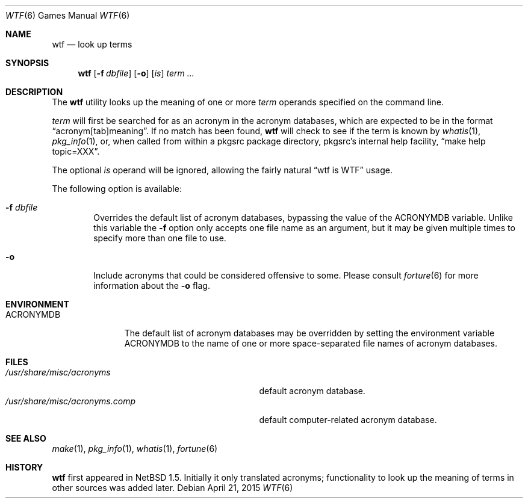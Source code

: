 .\"	$NetBSD: wtf.6,v 1.17 2015/04/21 22:49:46 christos Exp $
.\"
.\" Public Domain
.\"
.Dd April 21, 2015
.Dt WTF 6
.Os
.Sh NAME
.Nm wtf
.Nd look up terms
.Sh SYNOPSIS
.Nm
.Op Fl f Ar dbfile
.Op Fl o
.Op Ar is
.Ar term ...
.Sh DESCRIPTION
The
.Nm
utility looks up the meaning of one or more
.Ar term
operands specified on the command line.
.Pp
.Ar term
will first be searched for as an acronym in the acronym databases,
which are expected to be in the format
.Dq acronym[tab]meaning .
If no match has been found,
.Nm
will check to see if the term is known by
.Xr whatis 1 ,
.Xr pkg_info 1 ,
or, when called from within a pkgsrc package directory,
pkgsrc's internal help facility,
.Dq make help topic=XXX .
.Pp
The optional
.Ar is
operand will be ignored, allowing the
fairly natural
.Dq wtf is WTF
usage.
.Pp
The following option is available:
.Bl -tag -width flag
.It Fl f Ar dbfile
Overrides the default list of acronym databases, bypassing the value of the
.Ev ACRONYMDB
variable.
Unlike this variable the
.Fl f
option only accepts one file name as an argument,
but it may be given multiple times to specify more than one file to use.
.It Fl o
Include acronyms that could be considered offensive to some.
Please consult
.Xr forture 6
for more information about the
.Fl o 
flag.
.El
.Sh ENVIRONMENT
.Bl -tag -width ACRONYMDB
.It Ev ACRONYMDB
The default list of acronym databases may be overridden by setting the
environment variable
.Ev ACRONYMDB
to the name of one or more space-separated file names of
acronym databases.
.El
.Sh FILES
.Bl -tag -width /usr/share/misc/acronyms.XXXX -compact
.It Pa /usr/share/misc/acronyms
default acronym database.
.It Pa /usr/share/misc/acronyms.comp
default computer-related acronym database.
.El
.Sh SEE ALSO
.Xr make 1 ,
.Xr pkg_info 1 ,
.Xr whatis 1 ,
.Xr fortune 6
.Sh HISTORY
.Nm
first appeared in
.Nx 1.5 .
Initially it only translated acronyms;
functionality to look up the meaning of terms in other sources was added later.
